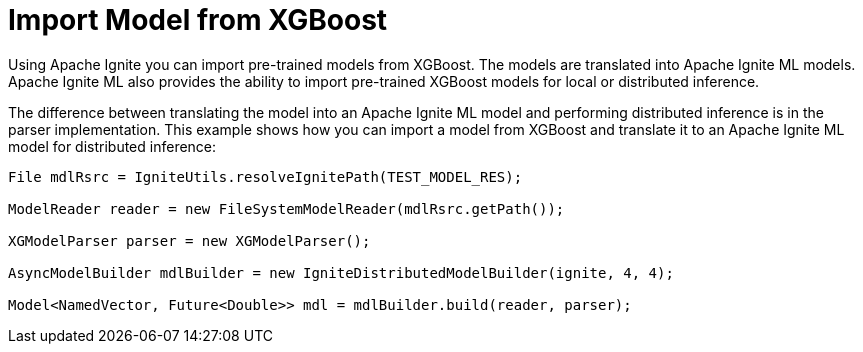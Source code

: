 = Import Model from XGBoost

Using Apache Ignite you can import pre-trained models from XGBoost. The models are translated into Apache Ignite ML models. Apache Ignite ML also provides the ability to import pre-trained XGBoost models for local or distributed inference.

The difference between translating the model into an Apache Ignite ML model and performing distributed inference is in the parser implementation. This example shows how you can import a model from XGBoost and translate it to an Apache Ignite ML model for distributed inference:


[source, java]
----
File mdlRsrc = IgniteUtils.resolveIgnitePath(TEST_MODEL_RES);

ModelReader reader = new FileSystemModelReader(mdlRsrc.getPath());

XGModelParser parser = new XGModelParser();

AsyncModelBuilder mdlBuilder = new IgniteDistributedModelBuilder(ignite, 4, 4);

Model<NamedVector, Future<Double>> mdl = mdlBuilder.build(reader, parser);

----

